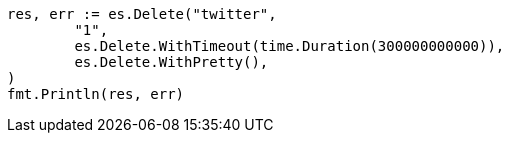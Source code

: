 // Generated from docs-delete_d90a84a24a407731dfc1929ac8327746_test.go
//
[source, go]
----
res, err := es.Delete("twitter",
	"1",
	es.Delete.WithTimeout(time.Duration(300000000000)),
	es.Delete.WithPretty(),
)
fmt.Println(res, err)
----
